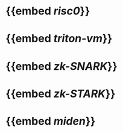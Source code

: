 * {{embed [[risc0]]}}
* {{embed [[triton-vm]]}}
* {{embed [[zk-SNARK]]}}
* {{embed [[zk-STARK]]}}
* {{embed [[miden]]}}